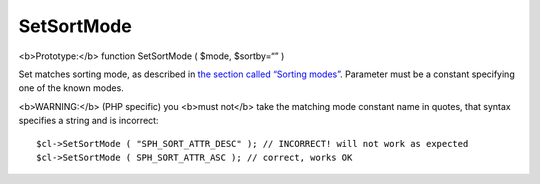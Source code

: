 SetSortMode
~~~~~~~~~~~

<b>Prototype:</b> function SetSortMode ( $mode, $sortby=“” )

Set matches sorting mode, as described in `the section called “Sorting
modes” <../../sorting_modes.rst>`__. Parameter must be a constant
specifying one of the known modes.

<b>WARNING:</b> (PHP specific) you <b>must not</b> take the matching
mode constant name in quotes, that syntax specifies a string and is
incorrect:

::


    $cl->SetSortMode ( "SPH_SORT_ATTR_DESC" ); // INCORRECT! will not work as expected
    $cl->SetSortMode ( SPH_SORT_ATTR_ASC ); // correct, works OK

